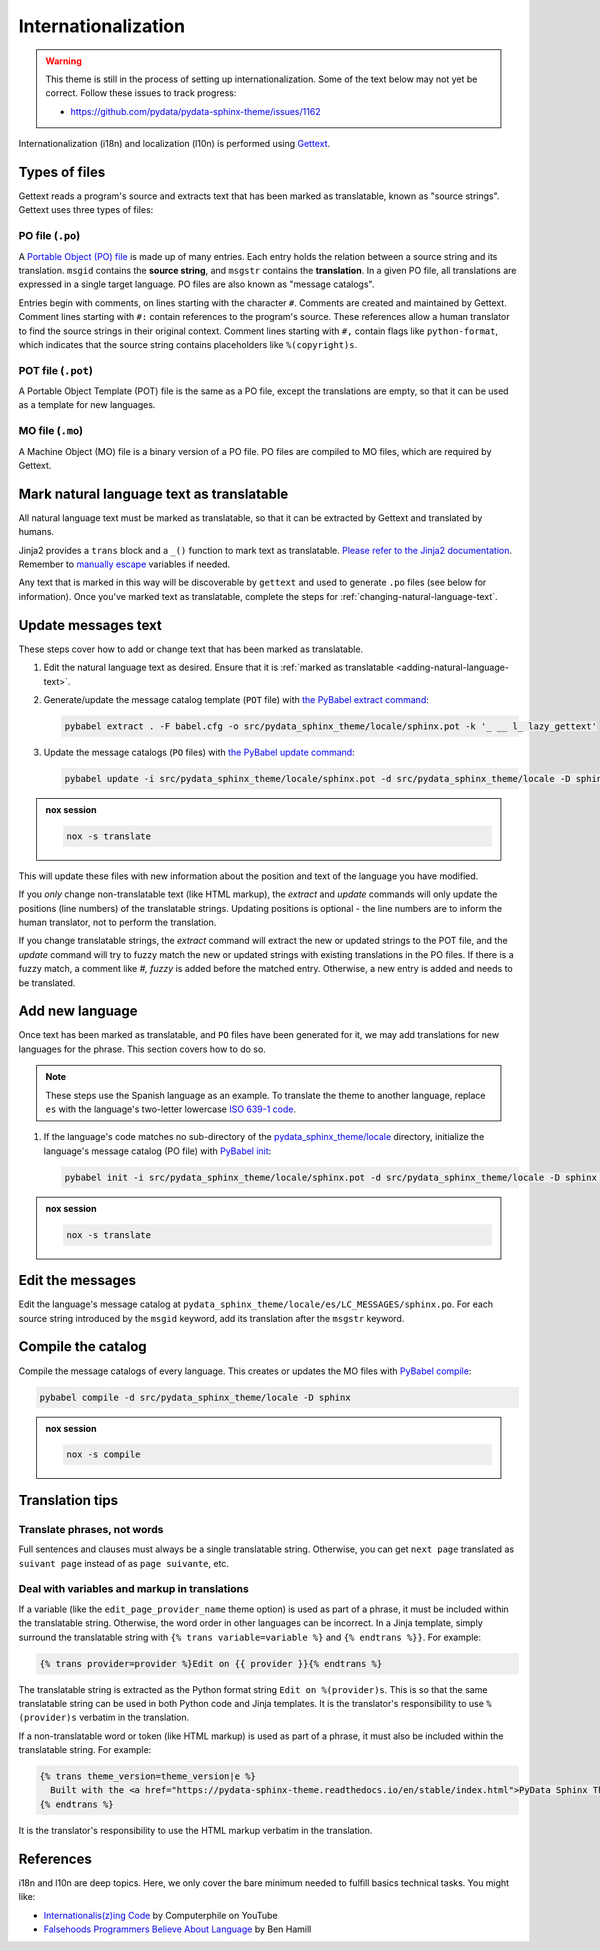 Internationalization
====================

.. warning::

   This theme is still in the process of setting up internationalization.
   Some of the text below may not yet be correct.
   Follow these issues to track progress:

   - https://github.com/pydata/pydata-sphinx-theme/issues/1162

Internationalization (i18n) and localization (l10n) is performed using `Gettext <https://docs.python.org/3/library/gettext.html>`__.

Types of files
--------------

Gettext reads a program's source and extracts text that has been marked as translatable, known as "source strings". Gettext uses three types of files:

PO file (``.po``)
`````````````````

A `Portable Object (PO) file <https://www.gnu.org/software/gettext/manual/gettext.html#PO-Files>`__ is made up of many entries. Each entry holds the relation between a source string and its translation. ``msgid`` contains the **source string**, and ``msgstr`` contains the **translation**. In a given PO file, all translations are expressed in a single target language. PO files are also known as "message catalogs".

Entries begin with comments, on lines starting with the character ``#``. Comments are created and maintained by Gettext. Comment lines starting with ``#:`` contain references to the program's source. These references allow a human translator to find the source strings in their original context. Comment lines starting with ``#,`` contain flags like ``python-format``, which indicates that the source string contains placeholders like ``%(copyright)s``.

POT file (``.pot``)
```````````````````

A Portable Object Template (POT) file is the same as a PO file, except the translations are empty, so that it can be used as a template for new languages.

MO file (``.mo``)
`````````````````

A Machine Object (MO) file is a binary version of a PO file. PO files are compiled to MO files, which are required by Gettext.

.. _adding-natural-language-text:

Mark natural language text as translatable
------------------------------------------

All natural language text must be marked as translatable, so that it can be extracted by Gettext and translated by humans.

Jinja2 provides a ``trans`` block and a ``_()`` function to mark text as translatable. `Please refer to the Jinja2 documentation <https://jinja.palletsprojects.com/en/2.11.x/templates/#i18n>`__. Remember to `manually escape <https://jinja.palletsprojects.com/en/2.11.x/templates/#working-with-manual-escaping>`__ variables if needed.

Any text that is marked in this way will be discoverable by ``gettext`` and used to generate ``.po`` files (see below for information). Once you've marked text as translatable, complete the steps for :ref:`changing-natural-language-text`.

.. _changing-natural-language-text:

Update messages text
--------------------

These steps cover how to add or change text that has been marked as translatable.

#. Edit the natural language text as desired.
   Ensure that it is :ref:`marked as translatable <adding-natural-language-text>`.

#. Generate/update the message catalog template (``POT`` file) with `the PyBabel extract command <https://babel.pocoo.org/en/latest/cmdline.html#extract>`__:

   .. code-block:: console

      pybabel extract . -F babel.cfg -o src/pydata_sphinx_theme/locale/sphinx.pot -k '_ __ l_ lazy_gettext'

#. Update the message catalogs (``PO`` files) with `the PyBabel update command <https://babel.pocoo.org/en/latest/cmdline.html#update>`__:

   .. code-block:: console

      pybabel update -i src/pydata_sphinx_theme/locale/sphinx.pot -d src/pydata_sphinx_theme/locale -D sphinx

.. admonition:: nox session

   .. code-block:: console

      nox -s translate


This will update these files with new information about the position and text of the language you have modified.

If you *only* change non-translatable text (like HTML markup), the `extract` and `update` commands will only update the positions (line numbers) of the translatable strings. Updating positions is optional - the line numbers are to inform the human translator, not to perform the translation.

If you change translatable strings, the `extract` command will extract the new or updated strings to the POT file, and the `update` command will try to fuzzy match the new or updated strings with existing translations in the PO files.
If there is a fuzzy match, a comment like `#, fuzzy` is added before the matched entry.
Otherwise, a new entry is added and needs to be translated.


.. _translating-the-theme:

Add new language
----------------

Once text has been marked as translatable, and ``PO`` files have been generated for it, we may add translations for new languages for the phrase.
This section covers how to do so.

.. note::

   These steps use the Spanish language as an example.
   To translate the theme to another language, replace ``es`` with the language's two-letter lowercase `ISO 639-1 code <https://en.wikipedia.org/wiki/List_of_ISO_639-1_codes>`__.

#. If the language's code matches no sub-directory of the `pydata_sphinx_theme/locale <https://github.com/pydata/pydata-sphinx-theme/tree/main/pydata_sphinx_theme/locale>`__ directory, initialize the language's message catalog (PO file) with `PyBabel init <https://babel.pocoo.org/en/latest/cmdline.html#init>`__:

   .. code-block:: bash

      pybabel init -i src/pydata_sphinx_theme/locale/sphinx.pot -d src/pydata_sphinx_theme/locale -D sphinx -l es

.. admonition:: nox session

   .. code-block:: console

      nox -s translate

Edit the messages
-----------------

Edit the language's message catalog at ``pydata_sphinx_theme/locale/es/LC_MESSAGES/sphinx.po``. For each source string introduced by the ``msgid`` keyword, add its translation after the ``msgstr`` keyword.

Compile the catalog
-------------------

Compile the message catalogs of every language. This creates or updates the MO files with `PyBabel compile <https://babel.pocoo.org/en/latest/cmdline.html#compile>`__:

.. code-block:: bash

   pybabel compile -d src/pydata_sphinx_theme/locale -D sphinx

.. admonition:: nox session

   .. code-block:: console

      nox -s compile

Translation tips
----------------

Translate phrases, not words
````````````````````````````

Full sentences and clauses must always be a single translatable string.
Otherwise, you can get ``next page`` translated as ``suivant page`` instead of as ``page suivante``, etc.

Deal with variables and markup in translations
``````````````````````````````````````````````

If a variable (like the ``edit_page_provider_name`` theme option) is used as part of a phrase, it must be included within the translatable string. Otherwise, the word order in other languages can be incorrect. In a Jinja template, simply surround the translatable string with ``{% trans variable=variable %}`` and ``{% endtrans %}}``. For example:

.. code-block:: jinja

   {% trans provider=provider %}Edit on {{ provider }}{% endtrans %}

The translatable string is extracted as the Python format string ``Edit on %(provider)s``. This is so that the same translatable string can be used in both Python code and Jinja templates. It is the translator's responsibility to use ``%(provider)s`` verbatim in the translation.

If a non-translatable word or token (like HTML markup) is used as part of a phrase, it must also be included within the translatable string. For example:

.. code-block:: jinja

   {% trans theme_version=theme_version|e %}
     Built with the <a href="https://pydata-sphinx-theme.readthedocs.io/en/stable/index.html">PyData Sphinx Theme</a> {{ theme_version }}.
   {% endtrans %}

It is the translator's responsibility to use the HTML markup verbatim in the translation.

References
----------

i18n and l10n are deep topics. Here, we only cover the bare minimum needed to fulfill basics technical tasks. You might like:

-  `Internationalis(z)ing Code <https://www.youtube.com/watch?v=0j74jcxSunY>`__ by Computerphile on YouTube
-  `Falsehoods Programmers Believe About Language <http://garbled.benhamill.com/2017/04/18/falsehoods-programmers-believe-about-language>`__ by Ben Hamill
